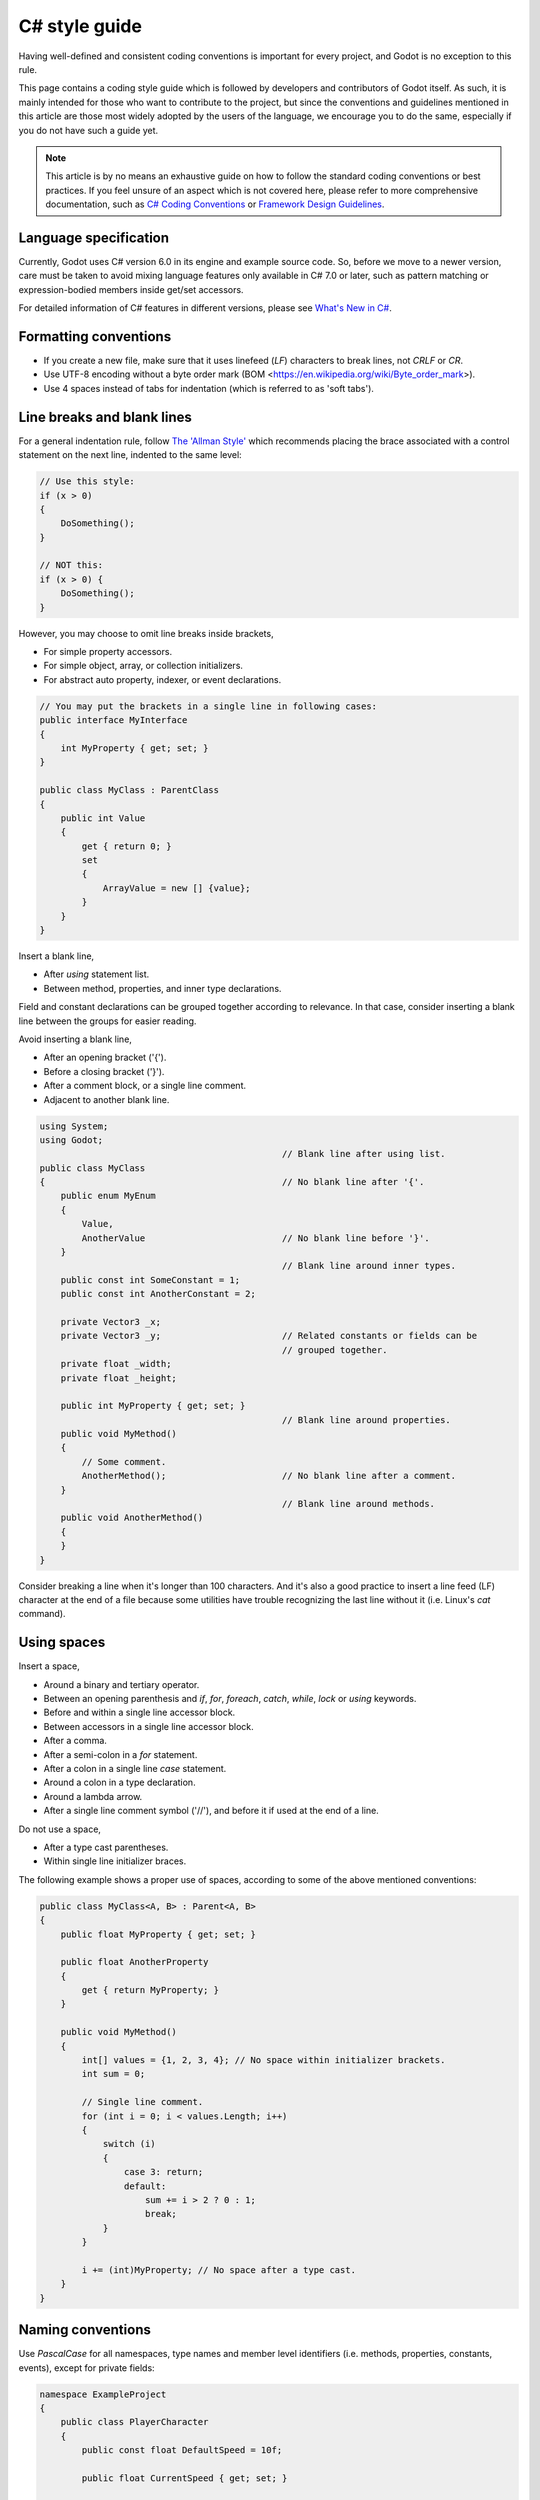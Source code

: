 .. _doc_c_sharp_styleguide:

C# style guide
==============

Having well-defined and consistent coding conventions is important for every project, and Godot
is no exception to this rule.

This page contains a coding style guide which is followed by developers and contributors of Godot
itself. As such, it is mainly intended for those who want to contribute to the project, but since
the conventions and guidelines mentioned in this article are those most widely adopted by the users
of the language, we encourage you to do the same, especially if you do not have such a guide yet.

.. note:: This article is by no means an exhaustive guide on how to follow the standard coding
        conventions or best practices. If you feel unsure of an aspect which is not covered here,
        please refer to more comprehensive documentation, such as
        `C# Coding Conventions <https://docs.microsoft.com/en-us/dotnet/csharp/programming-guide/inside-a-program/coding-conventions>`_ or
        `Framework Design Guidelines <https://docs.microsoft.com/en-us/dotnet/standard/design-guidelines/naming-guidelines>`_.

Language specification
----------------------

Currently, Godot uses C# version 6.0 in its engine and example source code. So, before we move to
a newer version, care must be taken to avoid mixing language features only available in C# 7.0 or
later, such as pattern matching or expression-bodied members inside get/set accessors.

For detailed information of C# features in different versions, please see
`What's New in C# <https://docs.microsoft.com/en-us/dotnet/csharp/whats-new/>`_.

Formatting conventions
----------------------

* If you create a new file, make sure that it uses linefeed (*LF*) characters to break lines, not *CRLF* or *CR*.
* Use UTF-8 encoding without a byte order mark (BOM <https://en.wikipedia.org/wiki/Byte_order_mark>).
* Use 4 spaces instead of tabs for indentation (which is referred to as 'soft tabs').

Line breaks and blank lines
---------------------------

For a general indentation rule, follow `The 'Allman Style' <https://en.wikipedia.org/wiki/Indentation_style#Allman_style>`_
which recommends placing the brace associated with a control statement on the next line, indented to
the same level:

.. code-block:: csharp

    // Use this style:
    if (x > 0)
    {
        DoSomething();
    }

    // NOT this:
    if (x > 0) {
        DoSomething();
    }

However, you may choose to omit line breaks inside brackets,

* For simple property accessors.
* For simple object, array, or collection initializers.
* For abstract auto property, indexer, or event declarations.

.. code-block:: csharp

    // You may put the brackets in a single line in following cases:
    public interface MyInterface
    {
        int MyProperty { get; set; }
    }

    public class MyClass : ParentClass
    {
        public int Value
        {
            get { return 0; }
            set
            {
                ArrayValue = new [] {value};
            }
        }
    }

Insert a blank line,

* After *using* statement list.
* Between method, properties, and inner type declarations.

Field and constant declarations can be grouped together according to relevance. In that case, consider
inserting a blank line between the groups for easier reading.

Avoid inserting a blank line,

* After an opening bracket ('{').
* Before a closing bracket ('}').
* After a comment block, or a single line comment.
* Adjacent to another blank line.

.. code-block:: csharp

    using System;
    using Godot;
                                                  // Blank line after using list.
    public class MyClass
    {                                             // No blank line after '{'.
        public enum MyEnum
        {
            Value,
            AnotherValue                          // No blank line before '}'.
        }
                                                  // Blank line around inner types.
        public const int SomeConstant = 1;
        public const int AnotherConstant = 2;

        private Vector3 _x;
        private Vector3 _y;                       // Related constants or fields can be
                                                  // grouped together.
        private float _width;
        private float _height;

        public int MyProperty { get; set; }
                                                  // Blank line around properties.
        public void MyMethod()
        {
            // Some comment.
            AnotherMethod();                      // No blank line after a comment.
        }
                                                  // Blank line around methods.
        public void AnotherMethod()
        {
        }
    }

Consider breaking a line when it's longer than 100 characters. And it's also a good practice to
insert a line feed (LF) character at the end of a file because some utilities have trouble
recognizing the last line without it (i.e. Linux's *cat* command).

Using spaces
------------

Insert a space,

* Around a binary and tertiary operator.
* Between an opening parenthesis and *if*, *for*, *foreach*, *catch*, *while*, *lock* or *using* keywords.
* Before and within a single line accessor block.
* Between accessors in a single line accessor block.
* After a comma.
* After a semi-colon in a *for* statement.
* After a colon in a single line *case* statement.
* Around a colon in a type declaration.
* Around a lambda arrow.
* After a single line comment symbol ('//'), and before it if used at the end of a line.

Do not use a space,

* After a type cast parentheses.
* Within single line initializer braces.

The following example shows a proper use of spaces, according to some of the above mentioned conventions:

.. code-block:: csharp

    public class MyClass<A, B> : Parent<A, B>
    {
        public float MyProperty { get; set; }

        public float AnotherProperty
        {
            get { return MyProperty; }
        }

        public void MyMethod()
        {
            int[] values = {1, 2, 3, 4}; // No space within initializer brackets.
            int sum = 0;

            // Single line comment.
            for (int i = 0; i < values.Length; i++)
            {
                switch (i)
                {
                    case 3: return;
                    default:
                        sum += i > 2 ? 0 : 1;
                        break;
                }
            }

            i += (int)MyProperty; // No space after a type cast.
        }
    }

Naming conventions
------------------

Use *PascalCase* for all namespaces, type names and member level identifiers (i.e. methods, properties,
constants, events), except for private fields:

.. code-block:: csharp

    namespace ExampleProject
    {
        public class PlayerCharacter
        {
            public const float DefaultSpeed = 10f;

            public float CurrentSpeed { get; set; }

            protected int HitPoints;

            private void CalculateWeaponDamage()
            {
            }
        }
    }

Use *camelCase* for all other identifiers (i.e. local variables, method arguments), and use
underscore('_') as a prefix for private fields (but not for methods or properties, as explained above):

.. code-block:: csharp

    private Vector3 _aimingAt; // Use '_' prefix for private fields.

    private void Attack(float attackStrength)
    {
        Enemy targetFound = FindTarget(_aimingAt);

        targetFound?.Hit(attackStrength);
    }

There's an exception with acronyms which consist of two letters like *'UI'* which should be written in
upper case letters when used where Pascal case would be expected, and in lower case letters otherwise.

Note that *'id'* is **not** an acronym, so it should be treated as a normal identifier:

.. code-block:: csharp

    public string Id { get; }

    public UIManager UI
    {
        get { return uiManager; }
    }

It is generally discouraged to use a type name as a prefix of an identifier like *'string strText'*
or *'float fPower'*, for example. However, there's an exception about interfaces, in which case they
**should** be named using an upper case *'I'* as a prefix, like *'IInventoryHolder'* or *'IDamageable'*.

Lastly, consider choosing descriptive names and do not try to shorten them too much if it affects
readability.

For instance, if you want to write a code to find a nearby enemy and hit with a weapon, prefer

.. code-block:: csharp

    FindNearbyEnemy()?.Damage(weaponDamage);

Rather than,

.. code-block:: csharp

    FindNode()?.Change(wpnDmg);

Implicitly typed local variables
--------------------------------

Consider using implicitly typing (*'var'*) for declaration of a local variable, but do so
**only when the type is evident** from the right side of the assignment:

.. code-block:: csharp

    // You can use `var` for these cases:

    var direction = new Vector2(1, 0);

    var value = (int)speed;

    var text = "Some value";

    for (var i = 0; i < 10; i++)
    {
    }

    // But not for these:

    var value = GetValue();

    var velocity = direction * 1.5;

    // It's generally a better idea to use explicit typing for numeric values, especially with
    // the existence of 'real_t' alias in Godot, which can either be double or float depending
    // on the build configuration.

    var value = 1.5;

Other considerations
--------------------

 * Use explicit access modifiers.
 * Use properties instead of non-private fields.
 * Use modifiers in this order: *'public/protected/private/internal virtual/override/abstract/new static readonly'*.
 * Avoid using fully qualified names or *'this.'* prefix for members when it's not necessary.
 * Remove unused *'using'* statements and unnecessary parentheses.
 * Consider omitting default initial value for a type.
 * Consider using null-conditional operators or type initializers to make the code more compact.
 * Use safe cast when there is a possibility of the value being a different type, and use direct cast otherwise.
